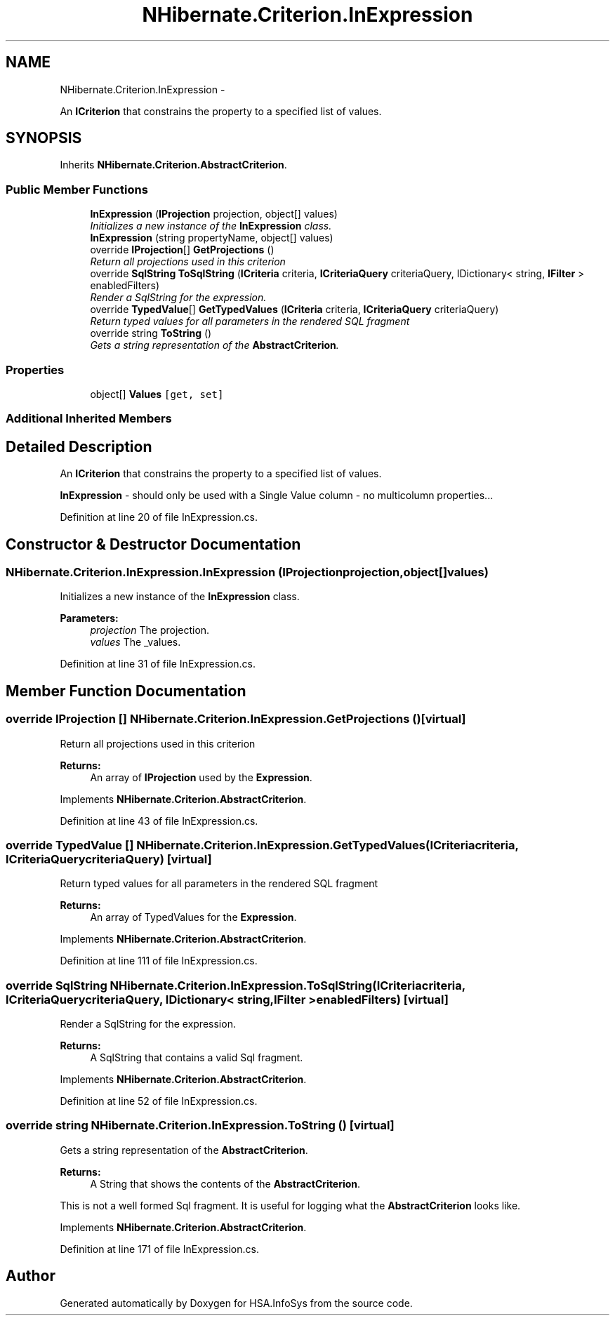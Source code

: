.TH "NHibernate.Criterion.InExpression" 3 "Fri Jul 5 2013" "Version 1.0" "HSA.InfoSys" \" -*- nroff -*-
.ad l
.nh
.SH NAME
NHibernate.Criterion.InExpression \- 
.PP
An \fBICriterion\fP that constrains the property to a specified list of values\&.  

.SH SYNOPSIS
.br
.PP
.PP
Inherits \fBNHibernate\&.Criterion\&.AbstractCriterion\fP\&.
.SS "Public Member Functions"

.in +1c
.ti -1c
.RI "\fBInExpression\fP (\fBIProjection\fP projection, object[] values)"
.br
.RI "\fIInitializes a new instance of the \fBInExpression\fP class\&. \fP"
.ti -1c
.RI "\fBInExpression\fP (string propertyName, object[] values)"
.br
.ti -1c
.RI "override \fBIProjection\fP[] \fBGetProjections\fP ()"
.br
.RI "\fIReturn all projections used in this criterion \fP"
.ti -1c
.RI "override \fBSqlString\fP \fBToSqlString\fP (\fBICriteria\fP criteria, \fBICriteriaQuery\fP criteriaQuery, IDictionary< string, \fBIFilter\fP > enabledFilters)"
.br
.RI "\fIRender a SqlString for the expression\&. \fP"
.ti -1c
.RI "override \fBTypedValue\fP[] \fBGetTypedValues\fP (\fBICriteria\fP criteria, \fBICriteriaQuery\fP criteriaQuery)"
.br
.RI "\fIReturn typed values for all parameters in the rendered SQL fragment \fP"
.ti -1c
.RI "override string \fBToString\fP ()"
.br
.RI "\fIGets a string representation of the \fBAbstractCriterion\fP\&. \fP"
.in -1c
.SS "Properties"

.in +1c
.ti -1c
.RI "object[] \fBValues\fP\fC [get, set]\fP"
.br
.in -1c
.SS "Additional Inherited Members"
.SH "Detailed Description"
.PP 
An \fBICriterion\fP that constrains the property to a specified list of values\&. 

\fBInExpression\fP - should only be used with a Single Value column - no multicolumn properties\&.\&.\&. 
.PP
Definition at line 20 of file InExpression\&.cs\&.
.SH "Constructor & Destructor Documentation"
.PP 
.SS "NHibernate\&.Criterion\&.InExpression\&.InExpression (\fBIProjection\fPprojection, object[]values)"

.PP
Initializes a new instance of the \fBInExpression\fP class\&. 
.PP
\fBParameters:\fP
.RS 4
\fIprojection\fP The projection\&.
.br
\fIvalues\fP The _values\&.
.RE
.PP

.PP
Definition at line 31 of file InExpression\&.cs\&.
.SH "Member Function Documentation"
.PP 
.SS "override \fBIProjection\fP [] NHibernate\&.Criterion\&.InExpression\&.GetProjections ()\fC [virtual]\fP"

.PP
Return all projections used in this criterion 
.PP
\fBReturns:\fP
.RS 4
An array of \fBIProjection\fP used by the \fBExpression\fP\&.
.RE
.PP

.PP
Implements \fBNHibernate\&.Criterion\&.AbstractCriterion\fP\&.
.PP
Definition at line 43 of file InExpression\&.cs\&.
.SS "override \fBTypedValue\fP [] NHibernate\&.Criterion\&.InExpression\&.GetTypedValues (\fBICriteria\fPcriteria, \fBICriteriaQuery\fPcriteriaQuery)\fC [virtual]\fP"

.PP
Return typed values for all parameters in the rendered SQL fragment 
.PP
\fBReturns:\fP
.RS 4
An array of TypedValues for the \fBExpression\fP\&.
.RE
.PP

.PP
Implements \fBNHibernate\&.Criterion\&.AbstractCriterion\fP\&.
.PP
Definition at line 111 of file InExpression\&.cs\&.
.SS "override \fBSqlString\fP NHibernate\&.Criterion\&.InExpression\&.ToSqlString (\fBICriteria\fPcriteria, \fBICriteriaQuery\fPcriteriaQuery, IDictionary< string, \fBIFilter\fP >enabledFilters)\fC [virtual]\fP"

.PP
Render a SqlString for the expression\&. 
.PP
\fBReturns:\fP
.RS 4
A SqlString that contains a valid Sql fragment\&.
.RE
.PP

.PP
Implements \fBNHibernate\&.Criterion\&.AbstractCriterion\fP\&.
.PP
Definition at line 52 of file InExpression\&.cs\&.
.SS "override string NHibernate\&.Criterion\&.InExpression\&.ToString ()\fC [virtual]\fP"

.PP
Gets a string representation of the \fBAbstractCriterion\fP\&. 
.PP
\fBReturns:\fP
.RS 4
A String that shows the contents of the \fBAbstractCriterion\fP\&. 
.RE
.PP
.PP
This is not a well formed Sql fragment\&. It is useful for logging what the \fBAbstractCriterion\fP looks like\&. 
.PP
Implements \fBNHibernate\&.Criterion\&.AbstractCriterion\fP\&.
.PP
Definition at line 171 of file InExpression\&.cs\&.

.SH "Author"
.PP 
Generated automatically by Doxygen for HSA\&.InfoSys from the source code\&.
